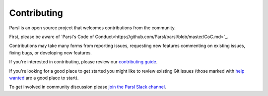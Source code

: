 Contributing
====================

Parsl is an open source project that welcomes contributions from the community.

First, please be aware of `Parsl's Code of Conduct<https://github.com/Parsl/parsl/blob/master/CoC.md>`_.

Contributions may take many forms from reporting issues, requesting new features
commenting on existing issues, fixing bugs, or developing new features.

If you're interested in contributing, please review our  `contributing guide <https://github.com/Parsl/parsl/blob/master/CONTRIBUTING.rst>`_.

If you're looking for a good place to get started you might like to review existing Git issues (those marked with `help wanted <https://github.com/Parsl/parsl/labels/help%20wanted>`_ are a good place to start).

To get involved in community discussion please `join the Parsl Slack channel <https://join.slack.com/t/parsl-project/shared_invite/enQtMzg2MDAwNjg2ODY1LTk0ZmYyZWE2NDMwYzVjZThmNTUxOWE0MzNkN2JmYjMyY2QzYzg0YTM3MDEzYjc2ZjcxZGZhMGQ1MzBmOWRiOTM>`_.
